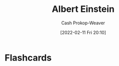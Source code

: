 :PROPERTIES:
:ID:       2ff14f4b-d498-4ef2-8943-9215cfee8f43
:LAST_MODIFIED: [2023-09-05 Tue 20:16]
:END:
#+title: Albert Einstein
#+hugo_custom_front_matter: :slug "2ff14f4b-d498-4ef2-8943-9215cfee8f43"
#+author: Cash Prokop-Weaver
#+date: [2022-02-11 Fri 20:10]
#+filetags: :person:
* Flashcards
:PROPERTIES:
:ANKI_DECK: Default
:END:



